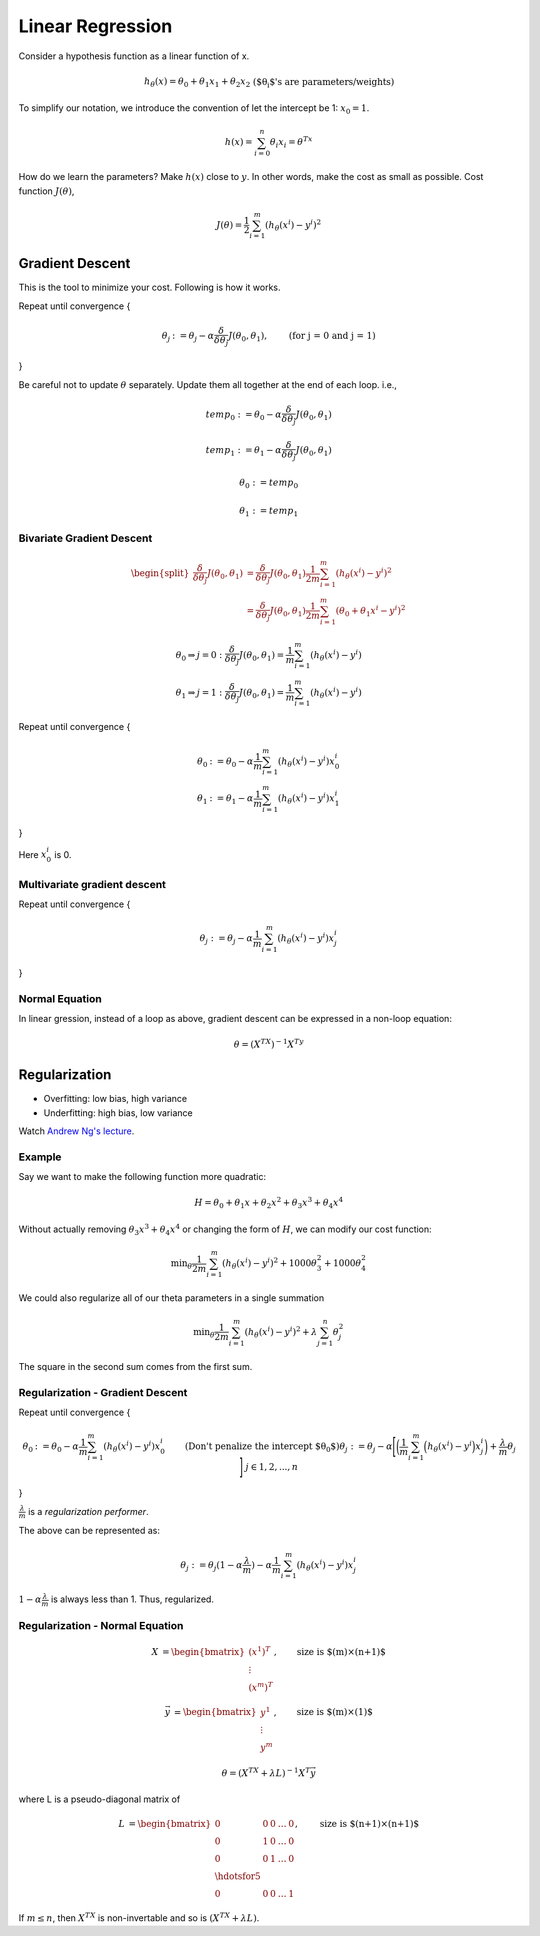 =================
Linear Regression
=================

Consider a hypothesis function as a linear function of x.

.. math::
  \begin{align}
  h_{\theta}(x) = \theta_0 +\theta_1x_1 + \theta_2x_2 && \text{($\theta_i$'s are parameters/weights)}
  \end{align}

To simplify our notation, we introduce the convention of let the intercept be 1: :math:`x_0 = 1`.

.. math::
  h(x) = \sum_{i=0}^n \theta_i x_i = \theta^Tx

How do we learn the parameters? Make :math:`h(x)` close to :math:`y`. In other words, make the cost as small as possible. Cost function :math:`J(\theta)`,

.. math::
  J(\theta) = \frac{1}{2} \sum_{i=1}^m (h_\theta(x^i) - y^i)^2

Gradient Descent
================
This is the tool to minimize your cost. Following is how it works.


Repeat until convergence {

.. math::
   \begin{align}
      \theta_j &:= \theta_j - \alpha \frac{\delta}{\delta\theta_j}J(\theta_0, \theta_1),   &\text{(for j = 0 and j = 1)} \nonumber
   \end{align}

}

Be careful not to update :math:`\theta` separately. Update them all together at the end of each loop. i.e.,

.. math::
    temp_0 &:= \theta_0 - \alpha  \frac{\delta}{\delta\theta_j}J(\theta_0, \theta_1)

    temp_1 &:= \theta_1 - \alpha  \frac{\delta}{\delta\theta_j}J(\theta_0, \theta_1)

    \theta_0 &:= temp_0

    \theta_1 &:= temp_1


Bivariate Gradient Descent
##########################

.. math::
   \begin{split}
      \frac{\delta}{\delta\theta_j}J(\theta_0, \theta_1) &= \frac{\delta}{\delta\theta_j}J(\theta_0, \theta_1) \frac{1}{2m} \sum^{m}_{i=1}(h_\theta(x^i) - y^i)^2 \\
      &= \frac{\delta}{\delta\theta_j}J(\theta_0, \theta_1) \frac{1}{2m} \sum^{m}_{i=1}(\theta_0 + \theta_1 x^i - y^i)^2
   \end{split}

.. math::
   \begin{array}{ll}
      \theta_0 \Rightarrow j = 0 : \frac{\delta}{\delta\theta_j}J(\theta_0, \theta_1) = \frac{1}{m} \sum^{m}_{i=1}(h_\theta(x^i) - y^i) \\
      \theta_1 \Rightarrow j = 1 : \frac{\delta}{\delta\theta_j}J(\theta_0, \theta_1) = \frac{1}{m} \sum^{m}_{i=1}(h_\theta(x^i) - y^i)
   \end{array}


Repeat until convergence {

.. math::
   \begin{array}{ll}
      \theta_0 &:= \theta_0 - \alpha \frac{1}{m} \sum^{m}_{i=1}(h_\theta(x^i) - y^i) x_0^i \\  \nonumber
      \theta_1 &:= \theta_1 - \alpha \frac{1}{m} \sum^{m}_{i=1}(h_\theta(x^i) - y^i) x_1^i
   \end{array}

}

Here :math:`x_0^i` is 0.


Multivariate gradient descent
###############################

Repeat until convergence {

.. math::

  \theta_j := \theta_j - \alpha \frac{1}{m} \sum^{m}_{i=1}(h_\theta(x^i) - y^i) x_j^i

}

Normal Equation
###############
In linear gression, instead of a loop as above, gradient descent can be expressed in a non-loop equation:

.. math::
   \theta = (X^TX)^{-1}X^Ty


Regularization
==============
* Overfitting: low bias, high variance
* Underfitting: high bias, low variance

Watch `Andrew Ng's lecture <https://www.coursera.org/learn/machine-learning/lecture/QrMXd/regularized-linear-regression>`_.

Example
#######
Say we want to make the following function more quadratic:

.. math::
   H = \theta_0 + \theta_1x + \theta_2x^2 + \theta_3x^3 + \theta_4x^4

Without actually removing :math:`\theta_3x^3 + \theta_4x^4` or changing the form of :math:`H`, we can modify our cost function:

.. math::
   \text{min}_\theta \frac{1}{2m} \sum^{m}_{i=1}(h_\theta(x^i) - y^i)^2 + 1000 \theta_3^2 + 1000 \theta_4^2

We could also regularize all of our theta parameters in a single summation

.. math::
   \text{min}_\theta \frac{1}{2m} \sum^{m}_{i=1}(h_\theta(x^i) - y^i)^2 + \lambda \sum^{n}_{j=1}\theta_j^2

The square in the second sum comes from the first sum.


Regularization - Gradient Descent
#################################
Repeat until convergence {

.. math::
   \begin{align}
      \theta_0 &:= \theta_0 - \alpha \frac{1}{m} \sum^{m}_{i=1}(h_\theta(x^i) - y^i) x_0^i &&\text{(Don't penalize the intercept $\theta_0$)} \nonumber \\
      \theta_j &:= \theta_j - \alpha \Bigg[
        \bigg(
          \frac{1}{m} \sum^{m}_{i=1}\Big(h_\theta(x^i) - y^i\Big) x_j^i
        \bigg) + \frac{\lambda}{m}\theta_j
      \Bigg]   && j \in {1,2,...,n}
   \end{align}

}

:math:`\frac{\lambda}{m}` is a *regularization performer*.

The above can be represented as:

.. math::
   \theta_j := \theta_j(1 - \alpha\frac{\lambda}{m}) - \alpha\frac{1}{m} \sum^{m}_{i=1}(h_\theta(x^i) - y^i) x_j^i

:math:`1 - \alpha\frac{\lambda}{m}` is always less than 1. Thus, regularized.


Regularization - Normal Equation
################################


.. math::
   \begin{align}
   X &=
   \begin{bmatrix}
       (x^1)^T \\
       \vdots\\
       (x^m)^T
   \end{bmatrix}, & \text{size is $(m)\times(n+1)$}
   \end{align}

.. math::
   \begin{align}
   \vec{y} &=
   \begin{bmatrix}
       y^1 \\
       \vdots\\
       y^m
   \end{bmatrix}, & \text{size is $(m)\times(1)$}
   \end{align}

.. math::
   \theta = (X^TX + \lambda L)^{-1}X^T\vec{y}

where L is a pseudo-diagonal matrix of

.. math::
   \begin{align}
   L &=
   \begin{bmatrix}
       0       & 0 & 0 & \dots & 0 \\
       0       & 1 & 0 & \dots & 0 \\
       0       & 0 & 1 & \dots & 0 \\
       \hdotsfor{5}\\
       0       & 0 & 0 & \dots & 1
   \end{bmatrix}, & \text{size is $(n+1)\times(n+1)$}
   \end{align}

If :math:`m \leq n`, then :math:`X^TX` is non-invertable and so is :math:`(X^TX + \lambda L)`.
